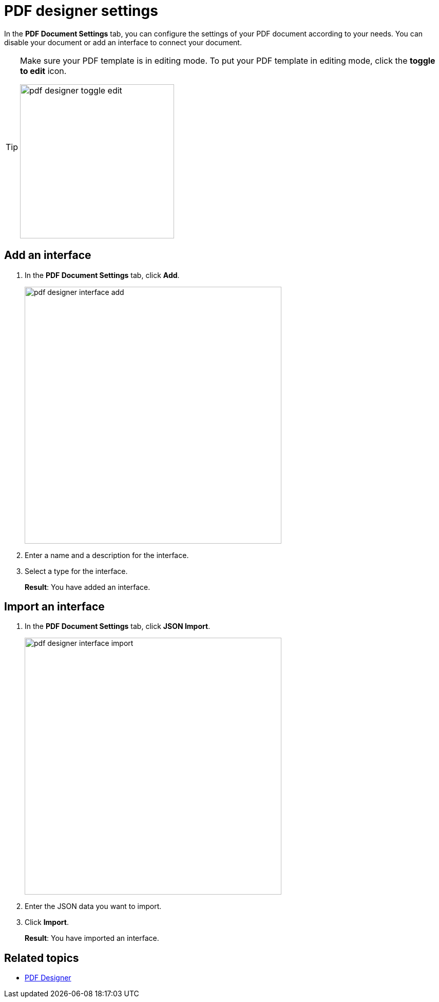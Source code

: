 = PDF designer settings

In the *PDF Document Settings* tab, you can configure the settings of your PDF document according to your needs. You can disable your document or add an interface to connect your document.
//TODO: @Neptune How does this work? What is the interface for?

[TIP]
====
Make sure your PDF template is in editing mode.
To put your PDF template in editing mode, click the *toggle to edit* icon.

image:pdf-designer-toggle-edit.png[width=300]
====

== Add an interface
. In the *PDF Document Settings* tab, click *Add*.
+
image:pdf-designer-interface-add.png[width=500]
. Enter a name and a description for the interface.
. Select a type for the interface.
+
*Result*: You have added an interface.

== Import an interface
. In the *PDF Document Settings* tab, click *JSON Import*.
+
image:pdf-designer-interface-import.png[width=500]
. Enter the JSON data you want to import.
. Click  *Import*.
+
*Result*: You have imported an interface.

== Related topics
* xref:pdf-designer.adoc[PDF Designer]